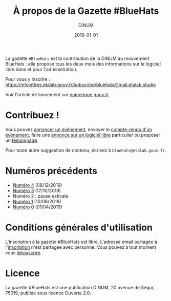 #+title: À propos de la Gazette #BlueHats
#+date: 2019-01-01
#+author: DINUM
#+layout: post
#+draft: false
#+tags: 

La gazette =#BlueHats= est la contribution de la DINUM au mouvement BlueHats : elle propose tous les deux mois des informations sur le logiciel libre dans et pour l'administration.

[[file:/gazette-bluehats/img/bluehats.jpg]]

Pour vous y inscrire : [[https://infolettres.etalab.gouv.fr/subscribe/bluehats@mail.etalab.studio]]

Voir l'article de lancement sur [[https://www.numerique.gouv.fr/actualites/la-communaute-blue-hats-hackers-dinteret-general-est-lancee-rejoignez-nous/][numerique.gouv.fr]].

* Contribuez !

Vous pouvez [[https://github.com/DISIC/gazette-bluehats/issues/new?assignees=bzg&labels=&template=annonce-evenement.md&title=%C3%89v%C3%A9nement+%3A+][annoncer un événement]], envoyer le [[https://github.com/DISIC/gazette-bluehats/issues/new?assignees=bzg&labels=&template=cr-evenement.md&title=Compte-rendu+%3A+][compte-rendu d'un événement]], faire une [[https://github.com/DISIC/gazette-bluehats/issues/new?assignees=bzg&labels=&template=annonce-logiciel.md&title=Logiciel+%3A+][annonce sur un logiciel libre]] particulier ou proposer un [[https://github.com/DISIC/gazette-bluehats/issues/new?assignees=bzg&labels=&template=temoignage.md&title=T%C3%A9moignage+%3A+][témoignage]].

Pour toute autre suggestion de contenu, écrivez à =bluehats@etalab.gouv.fr=.

* Numéros précédents

- [[/gazette-bluehats/gazette_bluehat_4][Numéro 4]] (08/12/2019)
- [[/gazette-bluehats/gazette_bluehat_3][Numéro 3]] (17/10/2019)
- Numéro 2 : pause estivale
- [[/gazette-bluehats/gazette_bluehat_1][Numéro 1]] (10/06/2019)
- [[/gazette-bluehats/gazette_bluehat_0][Numéro 0]] (01/04/2019)

* Conditions générales d'utilisation

L'inscription à la gazette #BlueHats est libre.  L'adresse email partagée à l'[[https://infolettres.etalab.gouv.fr/subscribe/bluehats@mail.etalab.studio][inscription]] n'est partagée avec personne.  Vous pouvez à tout moment vous [[https://infolettres.etalab.gouv.fr/unsubscribe/bluehats@mail.etalab.studio][désinscrire]].

* Licence

La gazette #BlueHats est une publication DINUM, 20 avenue de Ségur,
75019, publiée sous licence Ouverte 2.0.
